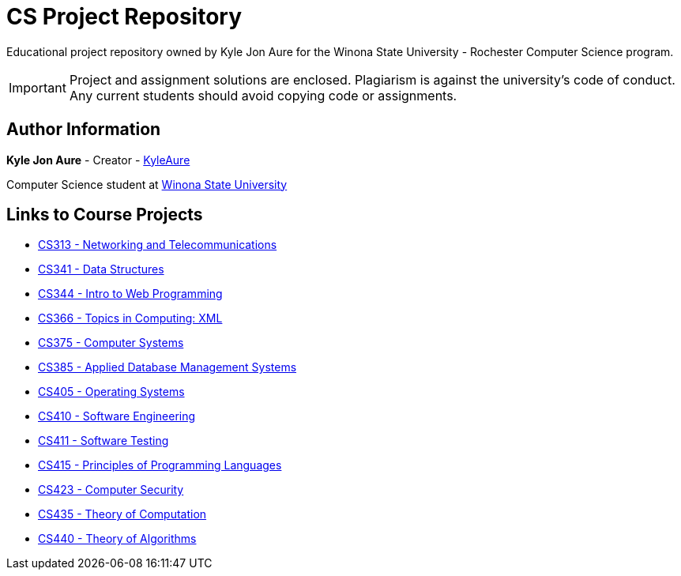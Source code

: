 = CS Project Repository
:RepoURL: https://github.com/KyleAure/WSURochester
:AuthorURL: https://github.com/KyleAure

Educational project repository owned by Kyle Jon Aure for the
Winona State University - Rochester Computer Science program.

IMPORTANT: Project and assignment solutions are enclosed. Plagiarism is against
the university's code of conduct. Any current students should avoid copying
code or assignments.

== Author Information
**Kyle Jon Aure** - Creator - link:{AuthorURL}[KyleAure]

Computer Science student at https://www.winona.edu/[Winona State University]

== Links to Course Projects
* link:{RepoURL}/tree/master/CS313[CS313 - Networking and Telecommunications]
* link:{RepoURL}/tree/master/CS341[CS341 - Data Structures]
* link:{RepoURL}/tree/master/CS344[CS344 - Intro to Web Programming]
* link:{RepoURL}/tree/master/CS366[CS366 - Topics in Computing: XML]
* link:{RepoURL}/tree/master/CS375[CS375 - Computer Systems]
* link:{RepoURL}/tree/master/CS385[CS385 - Applied Database Management Systems]
* link:{RepoURL}/tree/master/CS405[CS405 - Operating Systems]
* link:{RepoURL}/tree/master/CS410[CS410 - Software Engineering]
* link:{RepoURL}/tree/master/CS415[CS411 - Software Testing]
* link:{RepoURL}/tree/master/CS415[CS415 - Principles of Programming Languages]
* link:{RepoURL}/tree/master/CS423[CS423 - Computer Security]
* link:{RepoURL}/tree/master/CS435[CS435 - Theory of Computation]
* link:{RepoURL}/tree/master/CS440[CS440 - Theory of Algorithms]

